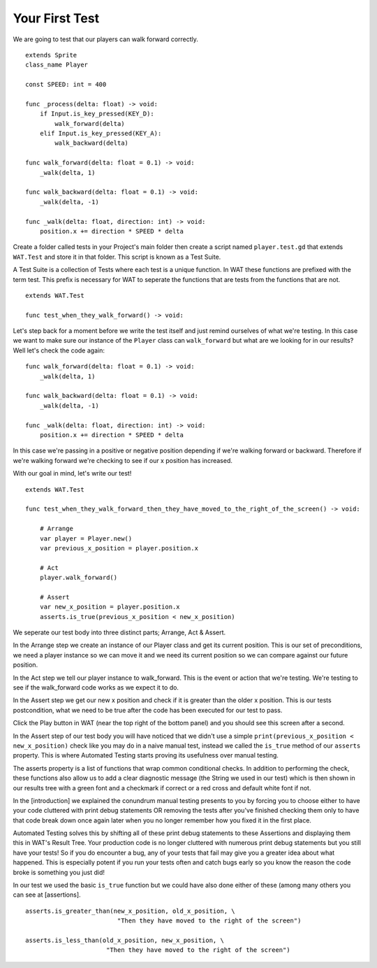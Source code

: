 Your First Test
================

We are going to test that our players can walk forward correctly.

::

    extends Sprite
    class_name Player

    const SPEED: int = 400

    func _process(delta: float) -> void:
        if Input.is_key_pressed(KEY_D):
            walk_forward(delta)
        elif Input.is_key_pressed(KEY_A):
            walk_backward(delta)
	
    func walk_forward(delta: float = 0.1) -> void:
        _walk(delta, 1)
        
    func walk_backward(delta: float = 0.1) -> void:
        _walk(delta, -1)

    func _walk(delta: float, direction: int) -> void:
        position.x += direction * SPEED * delta

Create a folder called tests in your Project's main folder then create a script named ``player.test.gd`` that extends ``WAT.Test``
and store it in that folder. This script is known as a Test Suite.

A Test Suite is a collection of Tests where each test is a unique function. In WAT these functions are prefixed with the term test. This prefix
is necessary for WAT to seperate the functions that are tests from the functions that are not.

::

    extends WAT.Test

    func test_when_they_walk_forward() -> void:

Let's step back for a moment before we write the test itself and just remind ourselves of what we're testing. In this case we want to make sure our instance of
the ``Player`` class can ``walk_forward`` but what are we looking for in our results? Well let's check the code again:

::

    func walk_forward(delta: float = 0.1) -> void:
        _walk(delta, 1)

    func walk_backward(delta: float = 0.1) -> void:
        _walk(delta, -1)

    func _walk(delta: float, direction: int) -> void:
        position.x += direction * SPEED * delta

In this case we're passing in a positive or negative position depending if we're walking forward or backward. Therefore if we're walking forward we're checking to see
if our x position has increased.

With our goal in mind, let's write our test!

::

    extends WAT.Test

    func test_when_they_walk_forward_then_they_have_moved_to_the_right_of_the_screen() -> void:

        # Arrange
        var player = Player.new()
        var previous_x_position = player.position.x

        # Act
        player.walk_forward()

        # Assert
        var new_x_position = player.position.x
        asserts.is_true(previous_x_position < new_x_position)

We seperate our test body into three distinct parts; Arrange, Act & Assert.

In the Arrange step we create an instance of our Player class and get its current position. This is our set of preconditions, we need a player
instance so we can move it and we need its current position so we can compare against our future position.

In the Act step we tell our player instance to walk_forward. This is the event or action that we're testing. We're testing to see if the walk_forward code
works as we expect it to do.

In the Assert step we get our new x position and check if it is greater than the older x position. This is our tests postcondition, what we need to
be true after the code has been executed for our test to pass. 

Click the Play button in WAT (near the top right of the bottom panel) and you should see this screen after a second.

.. image:: your_first_test_results.png

In the Assert step of our test body you will have noticed that we didn't use a simple ``print(previous_x_position < new_x_position)`` check like you may do in
a naive manual test, instead we called the ``is_true`` method of our ``asserts`` property. This is where Automated Testing starts proving its usefulness over
manual testing.

The asserts property is a list of functions that wrap common conditional checks. In addition to performing the check, these functions also allow us to add
a clear diagnostic message (the String we used in our test) which is then shown in our results tree with a green font and a checkmark if correct or 
a red cross and default white font if not. 

In the [introduction] we explained the conundrum manual testing presents to you by forcing you to choose either to have your code cluttered with 
print debug statements OR removing the tests after you've finished checking them only to have that code break down once again later when you no 
longer remember how you fixed it in the first place.

Automated Testing solves this by shifting all of these print debug statements to these Assertions and displaying them this in WAT's Result Tree.
Your production code is no longer cluttered with numerous print debug statements but you still have your tests! 
So if you do encounter a bug, any of your tests that fail may give you a greater idea about what happened. 
This is especially potent if you run your tests often and catch bugs early so you know the reason the code broke is something you just did!

In our test we used the basic ``is_true`` function but we could have also done either of these (among many others you can see at [assertions].

::

    asserts.is_greater_than(new_x_position, old_x_position, \
                             "Then they have moved to the right of the screen")

    asserts.is_less_than(old_x_position, new_x_position, \
                          "Then they have moved to the right of the screen")
